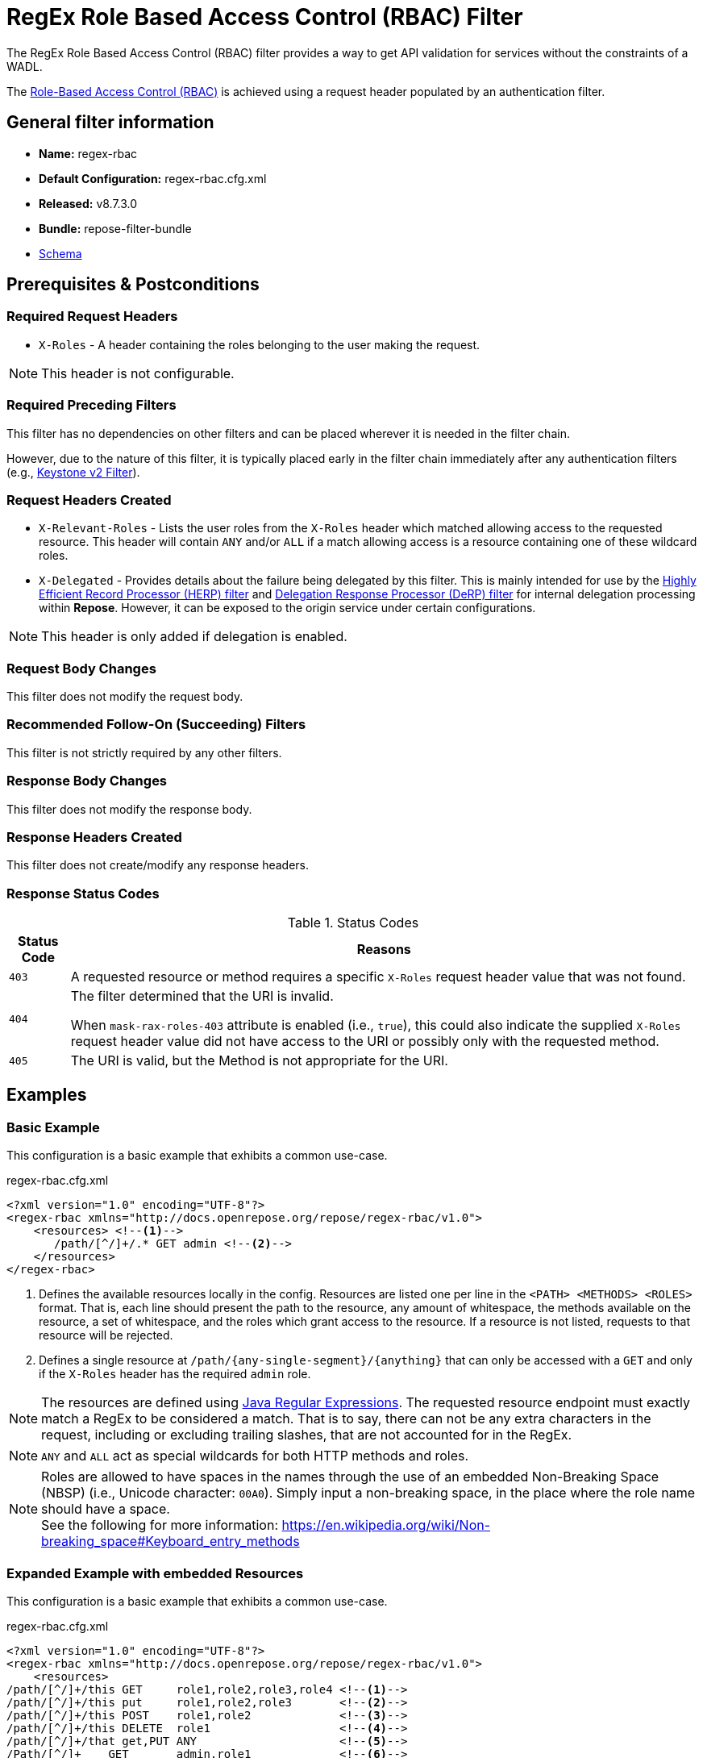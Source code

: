 = RegEx Role Based Access Control (RBAC) Filter

The RegEx Role Based Access Control (RBAC) filter provides a way to get API validation for services without the constraints of a WADL.

The <<../recipes/role-based-access-control.adoc#,Role-Based Access Control (RBAC)>> is achieved using a request header populated by an authentication filter.

== General filter information
* *Name:* regex-rbac
* *Default Configuration:* regex-rbac.cfg.xml
* *Released:* v8.7.3.0
* *Bundle:* repose-filter-bundle
* link:../schemas/regex-rbac.xsd[Schema]

== Prerequisites & Postconditions
=== Required Request Headers
* `X-Roles` - A header containing the roles belonging to the user making the request.

[NOTE]
====
This header is not configurable.
====

=== Required Preceding Filters
This filter has no dependencies on other filters and can be placed wherever it is needed in the filter chain.

However, due to the nature of this filter, it is typically placed early in the filter chain immediately after any authentication filters (e.g., <<keystone-v2.adoc#, Keystone v2 Filter>>).

=== Request Headers Created
* `X-Relevant-Roles` - Lists the user roles from the `X-Roles` header which matched allowing access to the requested resource.
This header will contain `ANY` and/or `ALL` if a match allowing access is a resource containing one of these wildcard roles.
* `X-Delegated` - Provides details about the failure being delegated by this filter.
This is mainly intended for use by the <<herp.adoc#, Highly Efficient Record Processor (HERP) filter>> and <<derp.adoc#, Delegation Response Processor (DeRP) filter>> for internal delegation processing within *Repose*.
However, it can be exposed to the origin service under certain configurations.

[NOTE]
====
This header is only added if delegation is enabled.
====

=== Request Body Changes
This filter does not modify the request body.

=== Recommended Follow-On (Succeeding) Filters
This filter is not strictly required by any other filters.

=== Response Body Changes
This filter does not modify the response body.

=== Response Headers Created
This filter does not create/modify any response headers.

=== Response Status Codes
[cols="2", options="header,autowidth"]
.Status Codes
|===
| Status Code
| Reasons
| `403`
| A requested resource or method requires a specific `X-Roles` request header value that was not found.

| `404`
| The filter determined that the URI is invalid.

  When `mask-rax-roles-403` attribute is enabled (i.e., `true`), this could also indicate the supplied `X-Roles` request header value did not have access to the URI or possibly only with the requested method.

| `405`
| The URI is valid, but the Method is not appropriate for the URI.
|===

== Examples
=== Basic Example
This configuration is a basic example that exhibits a common use-case.

[source,xml]
.regex-rbac.cfg.xml
----
<?xml version="1.0" encoding="UTF-8"?>
<regex-rbac xmlns="http://docs.openrepose.org/repose/regex-rbac/v1.0">
    <resources> <!--1-->
       /path/[^/]+/.* GET admin <!--2-->
    </resources>
</regex-rbac>
----
<1> Defines the available resources locally in the config.
Resources are listed one per line in the `<PATH> <METHODS> <ROLES>` format.
That is, each line should present the path to the resource, any amount of whitespace, the methods available on the resource, a set of whitespace, and the roles which grant access to the resource.
If a resource is not listed, requests to that resource will be rejected.
<2> Defines a single resource at `/path/{any-single-segment}/{anything}` that can only be accessed with a `GET` and only if the `X-Roles` header has the required `admin` role.

[NOTE]
====
The resources are defined using http://docs.oracle.com/javase/8/docs/api/java/util/regex/Pattern.html[Java Regular Expressions].
The requested resource endpoint must exactly match a RegEx to be considered a match.
That is to say, there can not be any extra characters in the request, including or excluding trailing slashes, that are not accounted for in the RegEx.
====

[NOTE]
====
`ANY` and `ALL` act as special wildcards for both HTTP methods and roles.
====

[NOTE]
====
Roles are allowed to have spaces in the names through the use of an embedded Non-Breaking Space (NBSP) (i.e., Unicode character: `00A0`).
Simply input a non-breaking space, in the place where the role name should have a space. +
See the following for more information: https://en.wikipedia.org/wiki/Non-breaking_space#Keyboard_entry_methods
====

=== Expanded Example with embedded Resources
This configuration is a basic example that exhibits a common use-case.

[source,xml]
.regex-rbac.cfg.xml
----
<?xml version="1.0" encoding="UTF-8"?>
<regex-rbac xmlns="http://docs.openrepose.org/repose/regex-rbac/v1.0">
    <resources>
/path/[^/]+/this GET     role1,role2,role3,role4 <!--1-->
/path/[^/]+/this put     role1,role2,role3       <!--2-->
/path/[^/]+/this POST    role1,role2             <!--3-->
/path/[^/]+/this DELETE  role1                   <!--4-->
/path/[^/]+/that get,PUT ANY                     <!--5-->
/Path/[^/]+    GET       admin,role1             <!--6-->
/Path/[^/]+    GET       admin,role2             <!--6-->
/Path/[^/]+/.* ALL       admin,role with space   <!--7-->
    </resources>
</regex-rbac>
----
<1> The resource at `/path/{any-single-segment}/this` can only be accessed with a `GET` if the `X-Roles` header has at least one of the required roles: `role1`, `role2`, `role3`, or `role4`
<2> The resource at `/path/{any-single-segment}/this` can only be accessed with a `PUT` if the `X-Roles` header has at least one of the required roles: `role1`, `role2`, or `role3`
<3> The resource at `/path/{any-single-segment}/this` can only be accessed with a `POST` if the `X-Roles` header has at least one of the required roles: `role1` or `role2`
<4> The resource at `/path/{any-single-segment}/this` can only be accessed with a `DELETE` if the `X-Roles` header has the required role: `role1`
<5> The resource at `/path/{any-single-segment}/that` can only be accessed with a `GET` or `PUT`, but there is no required role that must be in the `X-Roles` header.
<6> The resource at `/Path/{any-single-segment}` can only be accessed with a `GET` and must either have the `admin` role or both `role1` and `role2` in the `X-Roles` header.
<7> The resource at `/Path/{any-single-segment}/{anything}` can be accessed with any HTTP method, but must have either `admin` of `role with space` in the `X-Roles` header.

=== Full Example with External Resources File
This configuration is a full example that uses every possible configuration item.
It does not, however, cover the resources format, as including resources both inline and via the `href` attribute will cause only the inline resources to be used.

[source,xml]
.regex-rbac.cfg.xml
----
<?xml version="1.0" encoding="UTF-8"?>
<regex-rbac xmlns="http://docs.openrepose.org/repose/regex-rbac/v1.0"
             mask-rax-roles-403="false" <!--1-->
>
    <delegating <!--2-->
        quality="0.3" <!--3-->
        component-name="regex-rbac"/> <!--4-->
    <resources href="/path/to/resources"/> <!--5-->
</regex-rbac>
----
<1> If set to true, instead of returning a FORBIDDEN (403) or a METHOD NOT ALLOWED (405), the response will be a NOT FOUND (404). +
    Default: `false`
<2> Inclusion of this element prevents this filter from returning errors, and directs this filter to populate delegation headers instead.
<3> Specifies the quality of specific output headers.
    When setting up a chain of delegating filters, the highest quality number will be the one that is eventually output. +
    Default: `0.3`
<4> The component name used in the delegation header.
    This is particularly useful when multiple instances of an API-Checker based filter are used in the same filter chain. +
    Default: `regex-rbac`
<5> Specifies a location to an external file which contains the RegEx RBAC resources.
    If the message element has a value and the `href` attribute is configured, the RegEx RBAC will use what is configured in the value.
    If the file that the `href` attribute points to is modified, the RegEx RBAC will not reload the configuration.
    So the new RBAC file should be placed in a new file name (e.g., Dated) and the regex-rbac.cfg.xml file updated to point to it in order to guarantee the changes are utilized.

== Additional Information

=== Delegation
In some cases (e.g., <<../recipes/user-access-events.adoc#, User Access Events>>), you may want to delegate the validation of a request down the chain to either another filter or to the origin service.
Delegation prevents the RegEx RBAC filter from failing the request by forwarding the request with the `X-Delegated` header that is set with a value which indicates how the filter would have failed if not in delegating mode.

To place the filter in delegating mode, add the `delegating` element to the filter configuration with a quality that determines the delegation priority.

The format for the `X-Delegated` header value is:

- `status_code={status-code}`component={filter-name}`message={failure message};q={delegating-quality}`
